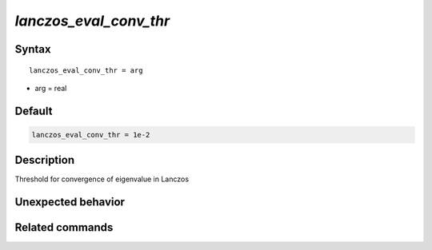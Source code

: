 *lanczos_eval_conv_thr*
========================

Syntax
""""""

.. parsed-literal::

   lanczos_eval_conv_thr = arg

* arg = real


Default
"""""""

.. code-block:: bash

   lanczos_eval_conv_thr = 1e-2


Description
"""""""""""
Threshold for convergence of eigenvalue in Lanczos


Unexpected behavior
"""""""""""""""""""


Related commands
""""""""""""""""
